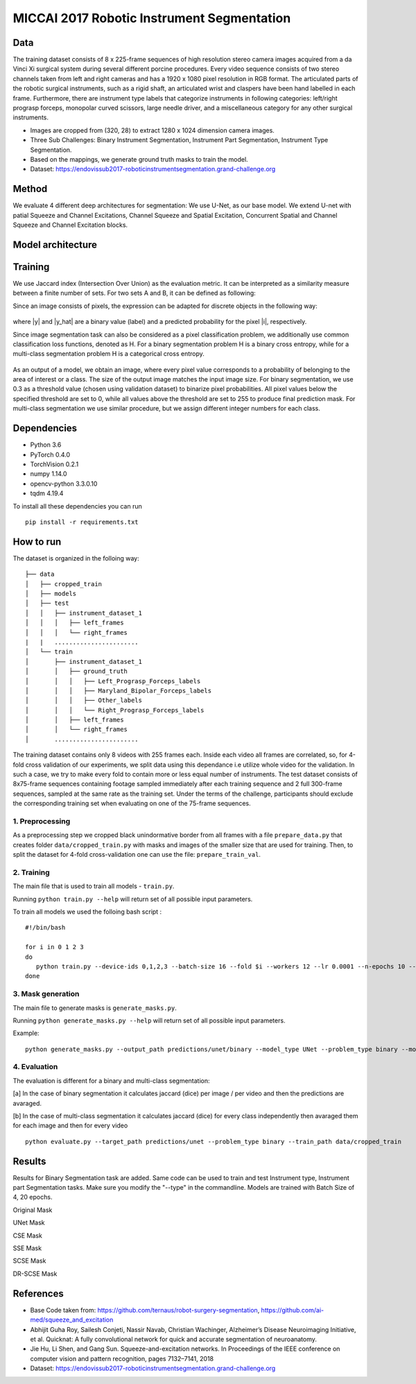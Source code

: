 ===========================================
MICCAI 2017 Robotic Instrument Segmentation
===========================================

Data
----
The training dataset consists of 8 x 225-frame sequences of high resolution stereo camera images acquired from a da Vinci Xi surgical system during several different porcine procedures. Every video sequence consists of two stereo channels taken from left and right cameras and has a 1920 x 1080 pixel resolution in RGB format. The articulated parts of the robotic surgical instruments, such as a rigid shaft, an articulated wrist and claspers have been hand labelled in each frame. Furthermore, there are instrument type labels that categorize instruments in following categories: left/right prograsp forceps, monopolar curved scissors, large needle driver, and a miscellaneous category for any other surgical instruments.

* Images are cropped from (320, 28) to extract 1280 x 1024 dimension camera images.

* Three Sub Challenges: Binary Instrument Segmentation, Instrument Part Segmentation, Instrument Type Segmentation.

* Based on the mappings, we generate ground truth masks to train the model. 

* Dataset: https://endovissub2017-roboticinstrumentsegmentation.grand-challenge.org

.. figure:: images/Sample_Data.png
    :scale: 65 %

Method
------
We evaluate 4 different deep architectures for segmentation: We use U-Net, as our base model. We extend U-net with patial Squeeze and Channel Excitations, Channel Squeeze and Spatial Excitation, Concurrent Spatial and Channel Squeeze and Channel Excitation blocks. 

.. figure:: images/Methods.png
    :scale: 65 %

Model architecture
------------------
.. figure:: images/Architecture.png
    :scale: 65 %

Training
--------

We use Jaccard index (Intersection Over Union) as the evaluation metric. It can be interpreted as a similarity measure between a finite number of sets. For two sets A and B, it can be defined as following:

.. raw:: html

    <figure>
        <img src="images/iou.gif" align="center"/>
    </figure>

Since an image consists of pixels, the expression can be adapted for discrete objects in the following way:

.. figure:: images/jaccard.gif
    :align: center

where |y| and |y_hat| are a binary value (label) and a predicted probability for the pixel |i|, respectively.

Since image segmentation task can also be considered as a pixel classification problem, we additionally use common classification loss functions, denoted as H. For a binary segmentation problem H is a binary cross entropy, while for a multi-class segmentation problem H is a categorical cross entropy.

.. figure:: images/loss.gif
    :align: center

As an output of a model, we obtain an image, where every pixel value corresponds to a probability of belonging to the area of interest or a class. The size of the output image matches the input image size. For binary segmentation, we use 0.3 as a threshold value (chosen using validation dataset) to binarize pixel probabilities. All pixel values below the specified threshold are set to 0, while all values above the threshold are set to 255 to produce final prediction mask. For multi-class segmentation we use similar procedure, but we assign different integer numbers for each class.


Dependencies
------------

* Python 3.6
* PyTorch 0.4.0
* TorchVision 0.2.1
* numpy 1.14.0
* opencv-python 3.3.0.10
* tqdm 4.19.4

To install all these dependencies you can run
::
    pip install -r requirements.txt



How to run
----------

The dataset is organized in the folloing way:

::

    ├── data
    │   ├── cropped_train
    │   ├── models
    │   ├── test
    │   │   ├── instrument_dataset_1
    │   │   │   ├── left_frames
    │   │   │   └── right_frames
    |   |   ....................... 
    │   └── train
    │       ├── instrument_dataset_1
    │       │   ├── ground_truth
    │       │   │   ├── Left_Prograsp_Forceps_labels
    │       │   │   ├── Maryland_Bipolar_Forceps_labels
    │       │   │   ├── Other_labels
    │       │   │   └── Right_Prograsp_Forceps_labels
    │       │   ├── left_frames
    │       │   └── right_frames
    │       .......................

The training dataset contains only 8 videos with 255 frames each. Inside each video all frames are correlated, so, for 4-fold cross validation of our experiments, we split data using this dependance i.e utilize whole video for the validation. In such a case, we try to make every fold to contain more or less equal number of instruments. The test dataset consists of 8x75-frame sequences containing footage sampled immediately after each training sequence and 2 full 300-frame sequences, sampled at the same rate as the training set. Under the terms of the challenge, participants should exclude the corresponding training set when evaluating on one of the 75-frame sequences. 

1. Preprocessing
~~~~~~~~~~~~~~~~~~~~~~
As a preprocessing step we cropped black unindormative border from all frames with a file ``prepare_data.py`` that creates folder ``data/cropped_train.py`` with masks and images of the smaller size that are used for training. Then, to split the dataset for 4-fold cross-validation one can use the file: ``prepare_train_val``.


2. Training
~~~~~~~~~~~~~~~~~~~~~~
The main file that is used to train all models -  ``train.py``.

Running ``python train.py --help`` will return set of all possible input parameters.

To train all models we used the folloing bash script :

::

    #!/bin/bash

    for i in 0 1 2 3
    do
       python train.py --device-ids 0,1,2,3 --batch-size 16 --fold $i --workers 12 --lr 0.0001 --n-epochs 10 --type binary --jaccard-weight 1 --model UNetCSE
    done


3. Mask generation
~~~~~~~~~~~~~~~~~~~~~~
The main file to generate masks is ``generate_masks.py``.

Running ``python generate_masks.py --help`` will return set of all possible input parameters.

Example:
:: 
    python generate_masks.py --output_path predictions/unet/binary --model_type UNet --problem_type binary --model_path runs/debug/unet/binary --fold -1 --batch-size 4

4. Evaluation
~~~~~~~~~~~~~~~~~~~~~~
The evaluation is different for a binary and multi-class segmentation: 

[a] In the case of binary segmentation it calculates jaccard (dice) per image / per video and then the predictions are avaraged. 

[b] In the case of multi-class segmentation it calculates jaccard (dice) for every class independently then avaraged them for each image and then for every video
::

    python evaluate.py --target_path predictions/unet --problem_type binary --train_path data/cropped_train


Results
------------

Results for Binary Segmentation task are added. Same code can be used to train and test Instrument type, Instrument part Segmentation tasks. Make sure you modify the "--type" in the commandline.  Models are trained with Batch Size of 4, 20 epochs. 

Original Mask

.. raw:: html

    <figure>
        <img src="images/Original Masks.gif" align="center" title="Original Mask"/>
    </figure>

UNet Mask

.. raw:: html

    <figure>
        <img src="images/Unet Mask.gif" align="center" title="UNet Mask"/>
    </figure>
CSE Mask

.. raw:: html

    <figure>
        <img src="images/CSE Mask.gif" align="center" title="CSE Mask"/>
    </figure>

SSE Mask

.. raw:: html

    <figure>
        <img src="images/SSE Mask.gif" align="center" title="SSE Mask"/>
    </figure>

SCSE Mask

.. raw:: html

    <figure>
        <img src="images/SCSE Mask.gif" align="center" title="SCSE Mask"/>
    </figure>

DR-SCSE Mask

.. raw:: html

    <figure>
        <img src="images/DRSCSE Mask.gif" align="center" title="DR-SCSE Mask"/>
    </figure>


References
----------
* Base Code taken from: https://github.com/ternaus/robot-surgery-segmentation, https://github.com/ai-med/squeeze_and_excitation
* Abhijit Guha Roy, Sailesh Conjeti, Nassir Navab, Christian Wachinger, Alzheimer’s Disease Neuroimaging Initiative, et al. Quicknat: A fully convolutional network for quick and accurate segmentation of neuroanatomy.
* Jie Hu, Li Shen, and Gang Sun. Squeeze-and-excitation networks. In Proceedings of the IEEE conference on computer vision and pattern recognition, pages 7132–7141, 2018
* Dataset: https://endovissub2017-roboticinstrumentsegmentation.grand-challenge.org




